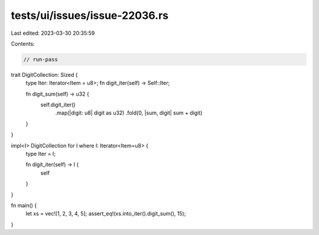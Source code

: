tests/ui/issues/issue-22036.rs
==============================

Last edited: 2023-03-30 20:35:59

Contents:

.. code-block:: rs

    // run-pass

trait DigitCollection: Sized {
    type Iter: Iterator<Item = u8>;
    fn digit_iter(self) -> Self::Iter;

    fn digit_sum(self) -> u32 {
        self.digit_iter()
            .map(|digit: u8| digit as u32)
            .fold(0, |sum, digit| sum + digit)
    }
}

impl<I> DigitCollection for I where I: Iterator<Item=u8> {
    type Iter = I;

    fn digit_iter(self) -> I {
        self
    }
}

fn main() {
    let xs = vec![1, 2, 3, 4, 5];
    assert_eq!(xs.into_iter().digit_sum(), 15);
}


